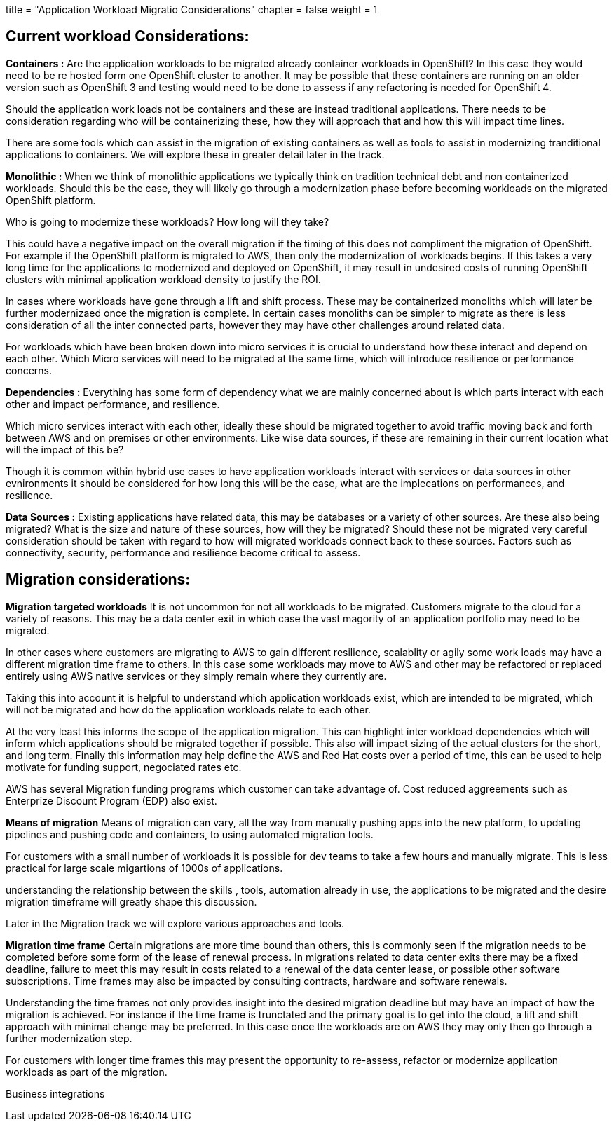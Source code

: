 +++
title = "Application Workload Migratio Considerations"
chapter = false
weight = 1
+++



:imagesdir: /images


== Current workload Considerations:

*Containers :*
Are the application workloads to be migrated already container workloads in OpenShift? 
In this case they would need to be re hosted form one OpenShift cluster to another.
It may be possible that these containers are running on an older version such as OpenShift 3 and testing would need to be done to assess if any refactoring is needed for OpenShift 4.

Should the application work loads not be containers and these are instead traditional applications. 
There needs to be consideration regarding who will be containerizing these, how they will approach that and how this will impact time lines.

There are some tools which can assist in the migration of existing containers as well as tools to assist in modernizing tranditional applications to containers. We will explore these in greater detail later in the track.

*Monolithic :*
When we think of monolithic applications we typically think on tradition technical debt and non containerized workloads. Should this be the case, they will likely go through a modernization phase before becoming workloads on the migrated OpenShift platform. 

Who is going to modernize these workloads?
How long will they take?

This could have a negative impact on the overall migration if the timing of this does not compliment the migration of OpenShift.
For example if the OpenShift platform is migrated to AWS, then only the modernization of workloads begins. If this takes a very long time for the applications to modernized and deployed on OpenShift, it may result in undesired costs of running OpenShift clusters with minimal application workload density to justify the ROI.

In cases where workloads have gone through a lift and shift process. These may be containerized monoliths which will later be further modernizaed once the migration is complete. In certain cases monoliths can be simpler to migrate as there is less consideration of all the inter connected parts, however they may have other challenges around related data.

For workloads which have been broken down into micro services it is crucial to understand how these interact and depend on each other. 
Which Micro services will need to be migrated at the same time, which will introduce resilience or performance concerns.


*Dependencies :*
Everything has some form of dependency what we are mainly concerned about is which parts interact with each other and impact performance, and resilience. 

Which micro services interact with each other, ideally these should be migrated together to avoid traffic moving back and forth between AWS and on premises or other environments. Like wise data sources, if these are remaining in their current location what will the impact of this be?

Though it is common within hybrid use cases to have application workloads interact with services or data sources in other evnironments it should be considered for how long this will be the case, what are the implecations on performances, and resilience.

*Data Sources :*
Existing applications have related data, this may be databases or a variety of other sources. Are these also being migrated? What is the size and nature of these sources, how will they be migrated? Should these not be migrated very careful consideration should be taken with regard to how will migrated workloads connect back to these sources. Factors such as connectivity, security, performance and resilience become critical to assess. 


== Migration considerations:

*Migration targeted workloads*
It is not uncommon for not all workloads to be migrated. Customers migrate to the cloud for a variety of reasons.
This may be a data center exit in which case the vast magority of an application portfolio may need to be migrated.

In other cases where customers are migrating to AWS to gain different resilience, scalablity or agily some work loads may have a different migration time frame to others. In this case some workloads may move to AWS and other may be refactored or replaced entirely using AWS native services or they simply remain where they currently are.

Taking this into account it is helpful to understand which application workloads exist, which are intended to be migrated, which will not be migrated and how do the application workloads relate to each other.

At the very least this informs the scope of the application migration.
This can highlight inter workload dependencies which will inform which applications should be migrated together if possible.
This also will impact sizing of the actual clusters for the short, and long term.
Finally this information may help define the AWS and Red Hat costs over a period of time, this can be used to help motivate for funding support, negociated rates etc.

AWS has several Migration funding programs which customer can take advantage of.
Cost reduced aggreements such as Enterprize Discount Program (EDP) also exist.

*Means of migration*
Means of migration can vary, all the way from manually pushing apps into the new platform, to updating pipelines and pushing code and containers, to using automated migration tools. 

For customers with a small number of workloads it is possible for dev teams to take a few hours and manually migrate. 
This is less practical for large scale migartions of 1000s of applications. 

understanding the relationship between the skills , tools, automation already in use, the applications to be migrated and the desire migration timeframe will greatly shape this discussion.

Later in the Migration track we will explore various approaches and tools.


*Migration time frame*
Certain migrations are more time bound than others, this is commonly seen if the migration needs to be completed before some form of the lease of renewal process. In migrations related to data center exits there may be a fixed deadline, failure to meet this may result in costs related to a renewal of the data center lease, or possible other software subscriptions. Time frames may also be impacted by consulting contracts, hardware and software renewals.

Understanding the time frames not only provides insight into the desired migration deadline but may have an impact of how the migration is achieved. For instance if the time frame is trunctated and the primary goal is to get into the cloud, a lift and shift approach with minimal change may be preferred. In this case once the workloads are on AWS they may only then go through a further modernization step.

For customers with longer time frames this may present the opportunity to re-assess, refactor or modernize application workloads as part of the migration. 



Business integrations


